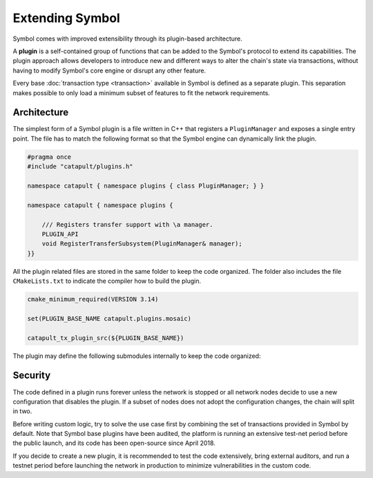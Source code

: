 ################
Extending Symbol
################

Symbol comes with improved extensibility through its plugin-based architecture.

A **plugin** is a self-contained group of functions that can be added to the Symbol's protocol to extend its capabilities.
The plugin approach allows developers to introduce new and different ways to alter the chain's state via transactions, without having to modify Symbol's core engine or disrupt any other feature.

Every base :doc:`transaction type  <transaction>` available in Symbol is defined as a separate plugin.
This separation makes possible to only load a minimum subset of features to fit the network requirements.

************
Architecture
************

The simplest form of a Symbol plugin is a file written in C++ that registers a ``PluginManager`` and exposes a single entry point.
The file has to match the following format so that the Symbol engine can dynamically link the plugin.

.. code-block:: c++

    #pragma once
    #include "catapult/plugins.h"

    namespace catapult { namespace plugins { class PluginManager; } }

    namespace catapult { namespace plugins {

        /// Registers transfer support with \a manager.
        PLUGIN_API
        void RegisterTransferSubsystem(PluginManager& manager);
    }}

All the plugin related files are stored in the same folder to keep the code organized.
The folder also includes the file ``CMakeLists.txt`` to indicate the compiler how to build the plugin.

.. code-block:: cmake

    cmake_minimum_required(VERSION 3.14)

    set(PLUGIN_BASE_NAME catapult.plugins.mosaic)

    catapult_tx_plugin_src(${PLUGIN_BASE_NAME})

The plugin may define the following submodules internally to keep the code organized:

.. csv-table::
    :header: "Submodule", "Description"
    :delim: ;
    :widths: 20 80

    ``cache``; Cache types and rules for serializing and deserializing model types to and from binary.
    ``config``;  Configurable parameters defined as a set of key-value pairs. The value of each parameter is defined in the network configuration file ``config-network.properties``.
    ``model``; Transaction types and the mapping of those types to parsing rules. Specifically, the plugin defines rules for translating a transaction into component notifications that are used in further processing.
    ``observers``; Observers process the notifications produced by block and transaction processing. The registered observers can subscribe to general or plugin-defined notifications and update blockchain state based on their values. Observers don't require any validation logic because they are only called after all applicable validators succeed.
    ``plugins``;  Instructions for the core engine to load the plugin. This submodule contains the ``PluginManager`` file.
    ``validators``; Stateless and stateful validators process the notifications produced by block and transaction processing. The registered validators can subscribe to general or plugin-defined notifications and reject disallowed values or state changes.

********
Security
********

The code defined in a plugin runs forever unless the network is stopped or all network nodes decide to use a new configuration that disables the plugin.
If a subset of nodes does not adopt the configuration changes, the chain will split in two.

Before writing custom logic, try to solve the use case first by combining the set of transactions provided in Symbol by default.
Note that Symbol base plugins have been audited, the platform is running an extensive test-net period before the public launch, and its code has been open-source since April 2018.

If you decide to create a new plugin, it is recommended to test the code extensively, bring external auditors, and run a testnet period before launching the network in production to minimize vulnerabilities in the custom code.
